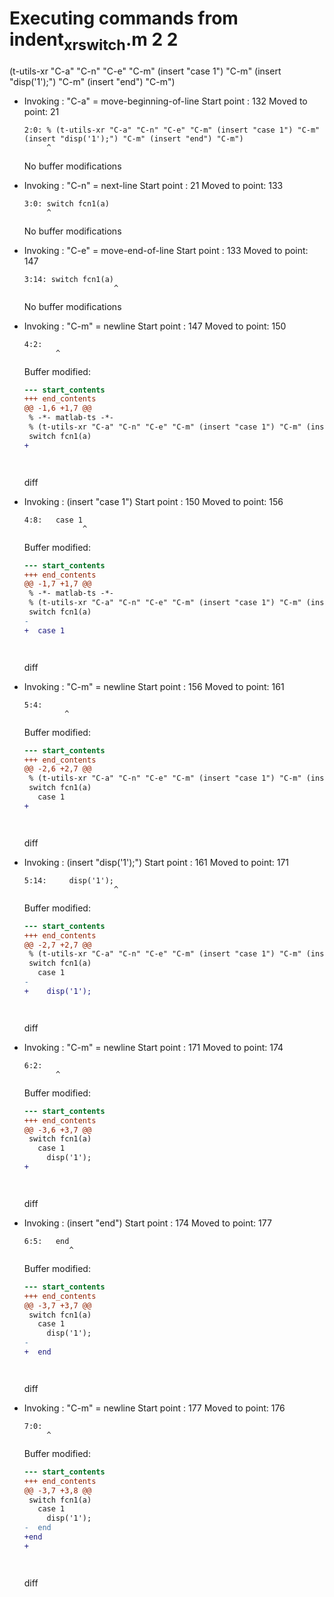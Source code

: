 #+startup: showall

* Executing commands from indent_xr_switch.m:2:2:

  (t-utils-xr "C-a" "C-n" "C-e" "C-m" (insert "case 1") "C-m" (insert "disp('1');") "C-m" (insert "end") "C-m")

- Invoking      : "C-a" = move-beginning-of-line
  Start point   :  132
  Moved to point:   21
  : 2:0: % (t-utils-xr "C-a" "C-n" "C-e" "C-m" (insert "case 1") "C-m" (insert "disp('1');") "C-m" (insert "end") "C-m")
  :      ^
  No buffer modifications

- Invoking      : "C-n" = next-line
  Start point   :   21
  Moved to point:  133
  : 3:0: switch fcn1(a)
  :      ^
  No buffer modifications

- Invoking      : "C-e" = move-end-of-line
  Start point   :  133
  Moved to point:  147
  : 3:14: switch fcn1(a)
  :                     ^
  No buffer modifications

- Invoking      : "C-m" = newline
  Start point   :  147
  Moved to point:  150
  : 4:2:   
  :        ^
  Buffer modified:
  #+begin_src diff
--- start_contents
+++ end_contents
@@ -1,6 +1,7 @@
 % -*- matlab-ts -*-
 % (t-utils-xr "C-a" "C-n" "C-e" "C-m" (insert "case 1") "C-m" (insert "disp('1');") "C-m" (insert "end") "C-m")
 switch fcn1(a)
+  
 
 
   
  #+end_src diff

- Invoking      : (insert "case 1")
  Start point   :  150
  Moved to point:  156
  : 4:8:   case 1
  :              ^
  Buffer modified:
  #+begin_src diff
--- start_contents
+++ end_contents
@@ -1,7 +1,7 @@
 % -*- matlab-ts -*-
 % (t-utils-xr "C-a" "C-n" "C-e" "C-m" (insert "case 1") "C-m" (insert "disp('1');") "C-m" (insert "end") "C-m")
 switch fcn1(a)
-  
+  case 1
 
 
   
  #+end_src diff

- Invoking      : "C-m" = newline
  Start point   :  156
  Moved to point:  161
  : 5:4:     
  :          ^
  Buffer modified:
  #+begin_src diff
--- start_contents
+++ end_contents
@@ -2,6 +2,7 @@
 % (t-utils-xr "C-a" "C-n" "C-e" "C-m" (insert "case 1") "C-m" (insert "disp('1');") "C-m" (insert "end") "C-m")
 switch fcn1(a)
   case 1
+    
 
 
   
  #+end_src diff

- Invoking      : (insert "disp('1');")
  Start point   :  161
  Moved to point:  171
  : 5:14:     disp('1');
  :                     ^
  Buffer modified:
  #+begin_src diff
--- start_contents
+++ end_contents
@@ -2,7 +2,7 @@
 % (t-utils-xr "C-a" "C-n" "C-e" "C-m" (insert "case 1") "C-m" (insert "disp('1');") "C-m" (insert "end") "C-m")
 switch fcn1(a)
   case 1
-    
+    disp('1');
 
 
   
  #+end_src diff

- Invoking      : "C-m" = newline
  Start point   :  171
  Moved to point:  174
  : 6:2:   
  :        ^
  Buffer modified:
  #+begin_src diff
--- start_contents
+++ end_contents
@@ -3,6 +3,7 @@
 switch fcn1(a)
   case 1
     disp('1');
+  
 
 
   
  #+end_src diff

- Invoking      : (insert "end")
  Start point   :  174
  Moved to point:  177
  : 6:5:   end
  :           ^
  Buffer modified:
  #+begin_src diff
--- start_contents
+++ end_contents
@@ -3,7 +3,7 @@
 switch fcn1(a)
   case 1
     disp('1');
-  
+  end
 
 
   
  #+end_src diff

- Invoking      : "C-m" = newline
  Start point   :  177
  Moved to point:  176
  : 7:0: 
  :      ^
  Buffer modified:
  #+begin_src diff
--- start_contents
+++ end_contents
@@ -3,7 +3,8 @@
 switch fcn1(a)
   case 1
     disp('1');
-  end
+end
+
 
 
   
  #+end_src diff
